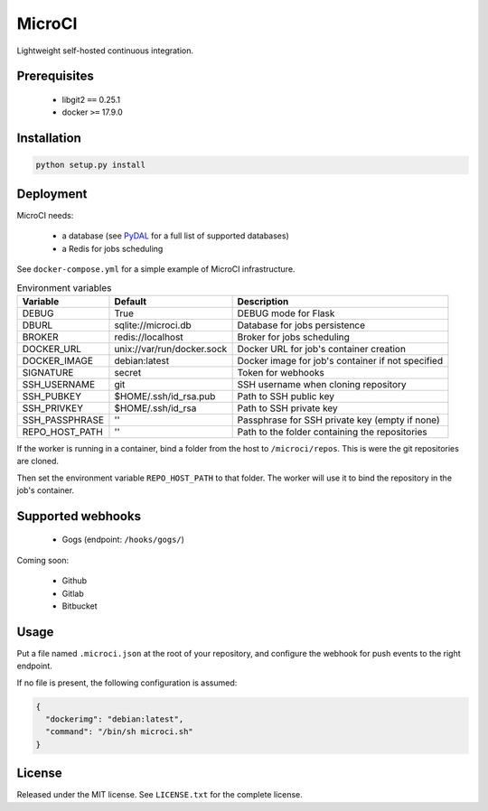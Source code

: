 MicroCI
=======

Lightweight self-hosted continuous integration.

Prerequisites
-------------

 * libgit2 ``==`` 0.25.1
 * docker ``>=`` 17.9.0

Installation
------------

.. code-block:: none

   python setup.py install

Deployment
----------

MicroCI needs:

 * a database (see `PyDAL <https://github.com/web2py/pydal#which-databases-are-supported>`_ for a full list of supported databases)
 * a Redis for jobs scheduling

See ``docker-compose.yml`` for a simple example of MicroCI infrastructure.

.. csv-table:: Environment variables
   :header: "Variable", "Default", "Description"

   DEBUG, True, "DEBUG mode for Flask"
   DBURL, "sqlite://microci.db", "Database for jobs persistence"
   BROKER, "redis://localhost", "Broker for jobs scheduling"
   DOCKER_URL, "unix://var/run/docker.sock", "Docker URL for job's container creation"
   DOCKER_IMAGE, "debian:latest", "Docker image for job's container if not specified"
   SIGNATURE, "secret", "Token for webhooks"
   SSH_USERNAME, "git", "SSH username when cloning repository"
   SSH_PUBKEY, "$HOME/.ssh/id_rsa.pub", "Path to SSH public key"
   SSH_PRIVKEY, "$HOME/.ssh/id_rsa", "Path to SSH private key"
   SSH_PASSPHRASE, "''", "Passphrase for SSH private key (empty if none)"
   REPO_HOST_PATH, "''", "Path to the folder containing the repositories"

If the worker is running in a container, bind a folder from the host to ``/microci/repos``.
This is were the git repositories are cloned.

Then set the environment variable ``REPO_HOST_PATH`` to that folder. The worker will
use it to bind the repository in the job's container.

Supported webhooks
------------------

 * Gogs (endpoint: ``/hooks/gogs/``)

Coming soon:

 * Github
 * Gitlab
 * Bitbucket

Usage
-----

Put a file named ``.microci.json`` at the root of your repository, and configure
the webhook for push events to the right endpoint.

If no file is present, the following configuration is assumed:

.. code-block:: javascript

   {
     "dockerimg": "debian:latest",
     "command": "/bin/sh microci.sh"
   }

License
-------

Released under the MIT license.
See ``LICENSE.txt`` for the complete license.
